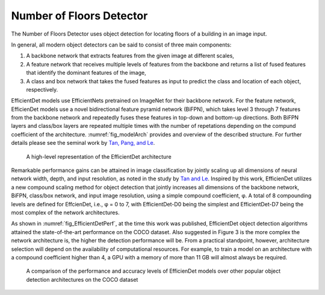 .. _nfloorTheory:

Number of Floors Detector
==============================

The Number of Floors Detector uses object detection for locating floors of a building in an image input.

In general, all modern object detectors can be said to consist of three main components: 

1. A backbone network that extracts features from the given image at different scales,
2. A feature network that receives multiple levels of features from the backbone and returns a list of fused features that identify the dominant features of the image,
3. A class and box network that takes the fused features as input to predict the class and location of each object, respectively.

EfficientDet models use EfficientNets pretrained on ImageNet for their backbone network. For the feature network, EfficienDet models use a novel bidirectional feature pyramid network (BiFPN), which takes level 3 through 7 features from the backbone network and repeatedly fuses these features in top-down and bottom-up directions. Both BiFPN layers and class/box layers are repeated multiple times with the number of repetations depending on the compund coefficient of the architecture. :numref:`fig_modelArch`  provides and overview of the described structure. For further details please see the seminal work by `Tan, Pang, and Le
<https://arxiv.org/abs/1911.09070>`_.

.. _fig_modelArch:
.. figure:: ../../images/technical/EfficientDetArch.png
   :width: 70 %
   :alt: Model architecture

   A high-level representation of the EfficientDet architecture

Remarkable performance gains can be attained in image classification by jointly scaling up all dimensions of neural network width, depth, and input resolution, as noted in the study by `Tan and Le
<https://arxiv.org/abs/1905.11946>`_. Inspired by this work, EfficienDet utilizes a new compound scaling method for object detection that jointly increases all dimensions of the backbone network, BiFPN, class/box network, and input image resolution, using a simple compound coefficient, φ. A total of 8 compounding levels are defined for EffcienDet, i.e., φ = 0 to 7, with EfficientDet-D0 being the simplest and EfficientDet-D7 being the most complex of the network architectures. 

As shown in :numref:`fig_EfficientDetPerf`, at the time this work was published, EfficientDet object detection algorithms attained the state-of-the-art performance on the COCO dataset. Also suggested in Figure 3 is the more complex the network architecture is, the higher the detection performance will be. From a practical standpoint, however, architecture selection will depend on the availability of computational resources. For example, to train a model on an architecture with a compound coefficient higher than 4, a GPU with a memory of more than 11 GB will almost always be required.

.. _fig_EfficientDetPerf:
.. figure:: ../../images/technical/EfficientDetPerf.png
   :width: 70 %
   :alt: Detection performance

   A comparison of the performance and accuracy levels of EfficienDet models over other popular object detection architectures on the COCO dataset
